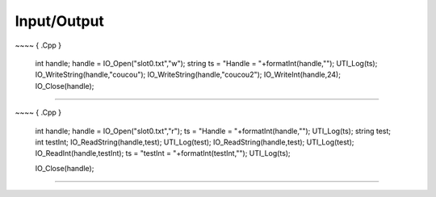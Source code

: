 .. _tuto8-io:

===============
Input/Output
===============


~~~~ { .Cpp }

    int handle;
    handle  = IO_Open("slot0.txt","w");
    string ts = "Handle =  "+formatInt(handle,"");
    UTI_Log(ts);
    IO_WriteString(handle,"coucou");
    IO_WriteString(handle,"coucou2");
    IO_WriteInt(handle,24);
    IO_Close(handle);

~~~~

~~~~ { .Cpp }

    int handle;
    handle  = IO_Open("slot0.txt","r");
    ts = "Handle =  "+formatInt(handle,"");
    UTI_Log(ts);
    string test;
    int testInt;
    IO_ReadString(handle,test);
    UTI_Log(test);
    IO_ReadString(handle,test);
    UTI_Log(test);
    IO_ReadInt(handle,testInt);
    ts = "testInt =  "+formatInt(testInt,"");
    UTI_Log(ts);
    
    IO_Close(handle);
~~~~




